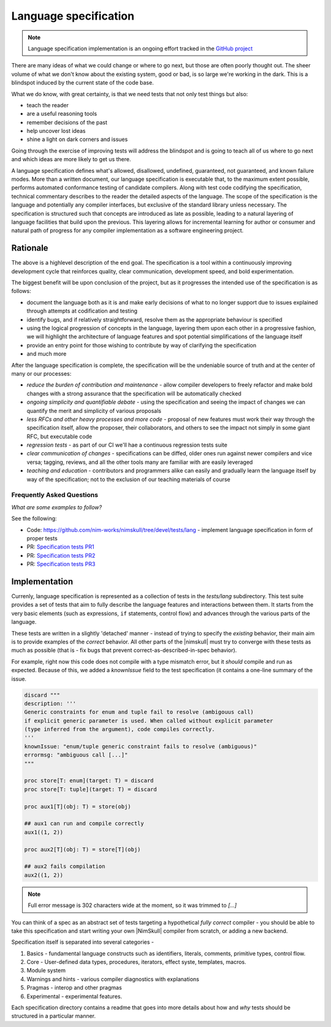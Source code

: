 ======================
Language specification
======================

.. note:: Language specification implementation is an ongoing effort
          tracked in the `GitHub project
          <https://github.com/nim-works/nimskull/projects/2>`_

There are many ideas of what we could change or where to go next, but those
are often poorly thought out. The sheer volume of what we don't know about
the existing system, good or bad, is so large we're working in the dark.
This is a blindspot induced by the current state of the code base.

What we do know, with great certainty, is that we need tests that not only
test things but also:

- teach the reader
- are a useful reasoning tools
- remember decisions of the past
- help uncover lost ideas
- shine a light on dark corners and issues

Going through the exercise of improving tests will address the blindspot
and is going to teach all of us where to go next and which ideas are more
likely to get us there.


A language specification defines what's allowed, disallowed, undefined,
guaranteed, not guaranteed, and known failure modes. More than a written
document, our language specification is executable that, to the maximum
extent possible, performs automated conformance testing of candidate
compilers. Along with test code codifying the specification, technical
commentary describes to the reader the detailed aspects of the language.
The scope of the specification is the language and potentially any compiler
interfaces, but exclusive of the standard library unless necessary. The
specification is structured such that concepts are introduced as late as
possible, leading to a natural layering of language facilities that build
upon the previous. This layering allows for incremental learning for author
or consumer and natural path of progress for any compiler implementation as
a software engineering project.

Rationale
---------

The above is a highlevel description of the end goal. The specification is
a tool within a continuously improving development cycle that reinforces
quality, clear communication, development speed, and bold experimentation.

The biggest benefit will be upon conclusion of the project, but as it
progresses the intended use of the specification is as follows:

* document the language both as it is and make early decisions of what to
  no longer support due to issues explained through attempts at
  codification and testing
* identify bugs, and if relatively straightforward, resolve them as the
  appropriate behaviour is specified
* using the logical progression of concepts in the language, layering them
  upon each other in a progressive fashion, we will highlight the
  architecture of language features and spot potential simplifications of
  the language itself
* provide an entry point for those wishing to contribute by way of
  clarifying the specification
* and much more

After the language specification is complete, the specification will be the
undeniable source of truth and at the center of many or our processes:

* *reduce the burden of contribution and maintenance* - allow compiler
  developers to freely refactor and make bold changes with a strong
  assurance that the specification will be automatically checked
* *ongoing simplicity and quantifiable debate* - using the specification
  and seeing the impact of changes we can quantify the merit and simplicity
  of various proposals
* *less RFCs and other heavy processes and more code* - proposal of new
  features must work their way through the specification itself, allow the
  proposer, their collaborators, and others to see the impact not simply in
  some giant RFC, but executable code
* *regression tests* - as part of our CI we'll hae a continuous regression
  tests suite
* *clear communication of changes* - specifications can be diffed, older
  ones run against newer compilers and vice versa; tagging, reviews, and
  all the other tools many are familiar with are easily leveraged
* *teaching and education* - contributors and programmers alike can easily
  and gradually learn the language itself by way of the specification; not
  to the exclusion of our teaching materials of course

Frequently Asked Questions
~~~~~~~~~~~~~~~~~~~~~~~~~~

*What are some examples to follow?*

See the following:

* Code: https://github.com/nim-works/nimskull/tree/devel/tests/lang -
  implement language specification in form of proper tests
* PR: `Specification tests PR1
  <https://github.com/nim-works/nimskull/pull/28>`_
* PR: `Specification tests PR2
  <https://github.com/nim-works/nimskull/pull/43>`_
* PR: `Specification tests PR3
  <https://github.com/nim-works/nimskull/pull/59>`_

Implementation
--------------

Currenly, language specification is represented as a collection of tests in
the `tests/lang` subdirectory. This test suite provides a set of tests that
aim to fully describe the language features and interactions between them.
It starts from the very basic elements (such as expressions, ``if``
statements, control flow) and advances through the various parts of the
language.

These tests are written in a slightly 'detached' manner - instead of trying
to specify the *existing* behavior, their main aim is to provide examples
of the *correct* behavior. All other parts of the |nimskull| must try to
converge with these tests as much as possible (that is - fix bugs that
prevent correct-as-described-in-spec behavior).

For example, right now this code does not compile with a type mismatch
error, but it *should* compile and run as expected. Because of this, we
added a `knownIssue` field to the test specification (it contains a
one-line summary of the issue.

.. code:: nim

    discard """
    description: '''
    Generic constraints for enum and tuple fail to resolve (ambigouus call)
    if explicit generic parameter is used. When called without explicit parameter
    (type inferred from the argument), code compiles correctly.
    '''
    knownIssue: "enum/tuple generic constraint fails to resolve (ambiguous)"
    errormsg: "ambiguous call [...]"
    """

    proc store[T: enum](target: T) = discard
    proc store[T: tuple](target: T) = discard

    proc aux1[T](obj: T) = store(obj)

    ## aux1 can run and compile correctly
    aux1((1, 2))

    proc aux2[T](obj: T) = store[T](obj)

    ## aux2 fails compilation
    aux2((1, 2))

.. note:: Full error message is 302 characters wide at the moment, so it
          was trimmed to `[...]`

You can think of a spec as an abstract set of tests targeting a
hypothetical *fully correct* compiler - you should be able to take this
specification and start writing your own |NimSkull| compiler from scratch, or
adding a new backend.

Specification itself is separated into several categories -

1. Basics - fundamental language constructs such as identifiers, literals,
   comments, primitive types, control flow.
2. Core - User-defined data types, procedures, iterators, effect syste,
   templates, macros.
3. Module system
4. Warnings and hints - various compiler diagnostics with explanations
5. Pragmas - interop and other pragmas
6. Experimental - experimental features.

Each specification directory contains a readme that goes into more details
about how and *why* tests should be structured in a particular manner.
